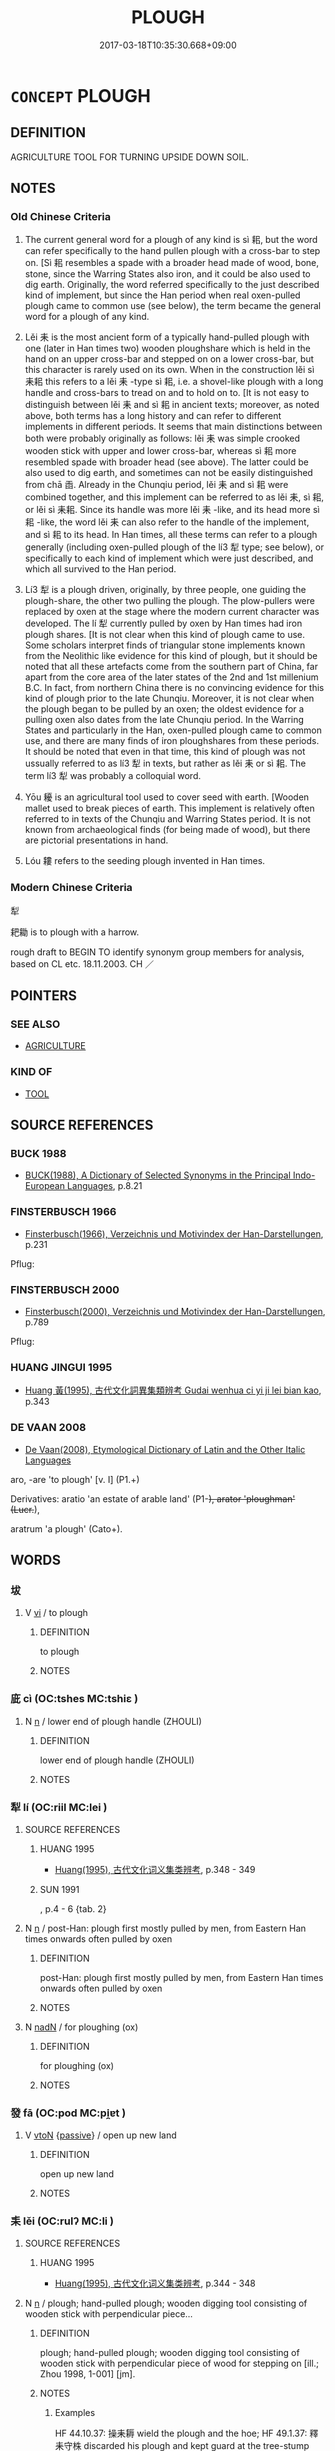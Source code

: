 # -*- mode: mandoku-tls-view -*-
#+TITLE: PLOUGH
#+DATE: 2017-03-18T10:35:30.668+09:00        
#+STARTUP: content
* =CONCEPT= PLOUGH
:PROPERTIES:
:CUSTOM_ID: uuid-c37aa631-d300-40ae-85a4-3ded10b1e7ae
:TR_ZH: 翻土工具
:TR_OCH: 耜
:END:
** DEFINITION

AGRICULTURE TOOL FOR TURNING UPSIDE DOWN SOIL.

** NOTES

*** Old Chinese Criteria
1. The current general word for a plough of any kind is sì 耜, but the word can refer specifically to the hand pullen plough with a cross-bar to step on. [Sì 耜 resembles a spade with a broader head made of wood, bone, stone, since the Warring States also iron, and it could be also used to dig earth. Originally, the word referred specifically to the just described kind of implement, but since the Han period when real oxen-pulled plough came to common use (see below), the term became the general word for a plough of any kind.

2. Lěi 耒 is the most ancient form of a typically hand-pulled plough with one (later in Han times two) wooden ploughshare which is held in the hand on an upper cross-bar and stepped on on a lower cross-bar, but this character is rarely used on its own. When in the construction lěi sì 耒耜 this refers to a lěi 耒 -type sì 耜, i.e. a shovel-like plough with a long handle and cross-bars to tread on and to hold on to. [It is not easy to distinguish between lěi 耒 and sì 耜 in ancient texts; moreover, as noted above, both terms has a long history and can refer to different implements in different periods. It seems that main distinctions between both were probably originally as follows: lěi 耒 was simple crooked wooden stick with upper and lower cross-bar, whereas sì 耜 more resembled spade with broader head (see above). The latter could be also used to dig earth, and sometimes can not be easily distinguished from chā 臿. Already in the Chunqiu period, lěi 耒 and sì 耜 were combined together, and this implement can be referred to as lěi 耒, sì 耜, or lěi sì 耒耜. Since its handle was more lěi 耒 -like, and its head more sì 耜 -like, the word lěi 耒 can also refer to the handle of the implement, and sì 耜 to its head. In Han times, all these terms can refer to a plough generally (including oxen-pulled plough of the lí3 犁 type; see below), or specifically to each kind of implement which were just described, and which all survived to the Han period.

3. Lí3 犁 is a plough driven, originally, by three people, one guiding the plough-share, the other two pulling the plough. The plow-pullers were replaced by oxen at the stage where the modern current character was developed. The lí 犁 currently pulled by oxen by Han times had iron plough shares. [It is not clear when this kind of plough came to use. Some scholars interpret finds of triangular stone implements known from the Neolithic like evidence for this kind of plough, but it should be noted that all these artefacts come from the southern part of China, far apart from the core area of the later states of the 2nd and 1st millenium B.C. In fact, from northern China there is no convincing evidence for this kind of plough prior to the late Chunqiu. Moreover, it is not clear when the plough began to be pulled by an oxen; the oldest evidence for a pulling oxen also dates from the late Chunqiu period. In the Warring States and particularly in the Han, oxen-pulled plough came to common use, and there are many finds of iron ploughshares from these periods. It should be noted that even in that time, this kind of plough was not ussually referred to as lí3 犁 in texts, but rather as lěi 耒 or sì 耜. The term lí3 犁 was probably a colloquial word.

4. Yōu 耰 is an agricultural tool used to cover seed with earth. [Wooden mallet used to break pieces of earth. This implement is relatively often referred to in texts of the Chunqiu and Warring States period. It is not known from archaeological finds (for being made of wood), but there are pictorial presentations in hand.

5. Lóu 耬 refers to the seeding plough invented in Han times.

*** Modern Chinese Criteria
犁

耙耡 is to plough with a harrow.

rough draft to BEGIN TO identify synonym group members for analysis, based on CL etc. 18.11.2003. CH ／

** POINTERS
*** SEE ALSO
 - [[tls:concept:AGRICULTURE][AGRICULTURE]]

*** KIND OF
 - [[tls:concept:TOOL][TOOL]]

** SOURCE REFERENCES
*** BUCK 1988
 - [[cite:BUCK-1988][BUCK(1988), A Dictionary of Selected Synonyms in the Principal Indo-European Languages]], p.8.21

*** FINSTERBUSCH 1966
 - [[cite:FINSTERBUSCH-1966][Finsterbusch(1966), Verzeichnis und Motivindex der Han-Darstellungen]], p.231


Pflug:

*** FINSTERBUSCH 2000
 - [[cite:FINSTERBUSCH-2000][Finsterbusch(2000), Verzeichnis und Motivindex der Han-Darstellungen]], p.789


Pflug:

*** HUANG JINGUI 1995
 - [[cite:HUANG-JINGUI-1995][Huang 黃(1995), 古代文化詞異集類辨考 Gudai wenhua ci yi ji lei bian kao]], p.343

*** DE VAAN 2008
 - [[cite:DE-VAAN-2008][De Vaan(2008), Etymological Dictionary of Latin and the Other Italic Languages]]

aro, -are 'to plough' [v. I] (P1.+)

Derivatives: aratio 'an estate of arable land' (P1-+), arator 'ploughman' (Lucr.+),

aratrum 'a plough' (Cato+).

** WORDS
   :PROPERTIES:
   :VISIBILITY: children
   :END:
*** 坺 
:PROPERTIES:
:CUSTOM_ID: uuid-65db425a-ff1b-4556-8aae-6000165e569c
:Char+: 坺(32,5/8) 
:END: 
**** V [[tls:syn-func::#uuid-c20780b3-41f9-491b-bb61-a269c1c4b48f][vi]] / to plough
:PROPERTIES:
:CUSTOM_ID: uuid-22f73e84-4f71-4f75-840a-c950884416eb
:WARRING-STATES-CURRENCY: 2
:END:
****** DEFINITION

to plough

****** NOTES

*** 庛 cì (OC:tshes MC:tshiɛ )
:PROPERTIES:
:CUSTOM_ID: uuid-07a169e8-f18e-42b1-8f6c-ef9dfed5155a
:Char+: 庛(53,5/8) 
:GY_IDS+: uuid-6d02bf74-9e06-4a03-8829-fee4bd0bf68a
:PY+: cì     
:OC+: tshes     
:MC+: tshiɛ     
:END: 
**** N [[tls:syn-func::#uuid-8717712d-14a4-4ae2-be7a-6e18e61d929b][n]] / lower end of plough handle (ZHOULI)
:PROPERTIES:
:CUSTOM_ID: uuid-11e2581c-f47b-457a-83f9-60014b91fef9
:END:
****** DEFINITION

lower end of plough handle (ZHOULI)

****** NOTES

*** 犁 lí (OC:riil MC:lei )
:PROPERTIES:
:CUSTOM_ID: uuid-79286e42-2ed7-48d5-aba7-6e26195610d3
:Char+: 犁(93,7/11) 
:GY_IDS+: uuid-65941318-8d2b-4d3e-a9d2-cb0097fa93e6
:PY+: lí     
:OC+: riil     
:MC+: lei     
:END: 
**** SOURCE REFERENCES
***** HUANG 1995
 - [[cite:HUANG-1995][Huang(1995), 古代文化词义集类辨考]], p.348 - 349

***** SUN 1991
, p.4 - 6 {tab. 2}

**** N [[tls:syn-func::#uuid-8717712d-14a4-4ae2-be7a-6e18e61d929b][n]] / post-Han: plough first mostly pulled by men, from Eastern Han times onwards often pulled by oxen
:PROPERTIES:
:CUSTOM_ID: uuid-261011cc-a31e-434d-9ad9-85bec9bc2183
:WARRING-STATES-CURRENCY: 3
:END:
****** DEFINITION

post-Han: plough first mostly pulled by men, from Eastern Han times onwards often pulled by oxen

****** NOTES

**** N [[tls:syn-func::#uuid-516d3836-3a0b-4fbc-b996-071cc48ba53d][nadN]] / for ploughing (ox)
:PROPERTIES:
:CUSTOM_ID: uuid-cd244bc1-7da3-4283-aa50-4e347c9957d0
:END:
****** DEFINITION

for ploughing (ox)

****** NOTES

*** 發 fā (OC:pod MC:pi̯ɐt )
:PROPERTIES:
:CUSTOM_ID: uuid-3566808a-93cf-4723-9dfe-ad51bbdca865
:Char+: 發(105,7/12) 
:GY_IDS+: uuid-9e83a10d-fe72-4201-a1fe-3a74deae9cc3
:PY+: fā     
:OC+: pod     
:MC+: pi̯ɐt     
:END: 
**** V [[tls:syn-func::#uuid-fbfb2371-2537-4a99-a876-41b15ec2463c][vtoN]] {[[tls:sem-feat::#uuid-988c2bcf-3cdd-4b9e-b8a4-615fe3f7f81e][passive]]} / open up new land
:PROPERTIES:
:CUSTOM_ID: uuid-5d5c2222-cebf-43a8-a30b-3daeaa331310
:WARRING-STATES-CURRENCY: 3
:END:
****** DEFINITION

open up new land

****** NOTES

*** 耒 lěi (OC:rulʔ MC:li )
:PROPERTIES:
:CUSTOM_ID: uuid-beeb1991-3444-4b5d-b6ca-8c5bd60e4163
:Char+: 耒(127,0/6) 
:GY_IDS+: uuid-7af6db02-08a4-4dd7-8266-9798843d04a0
:PY+: lěi     
:OC+: rulʔ     
:MC+: li     
:END: 
**** SOURCE REFERENCES
***** HUANG 1995
 - [[cite:HUANG-1995][Huang(1995), 古代文化词义集类辨考]], p.344 - 348

**** N [[tls:syn-func::#uuid-8717712d-14a4-4ae2-be7a-6e18e61d929b][n]] / plough; hand-pulled plough; wooden digging tool consisting of wooden stick with perpendicular piece...
:PROPERTIES:
:CUSTOM_ID: uuid-20bc744c-98ed-4666-b61d-8d9bd98b2387
:WARRING-STATES-CURRENCY: 4
:END:
****** DEFINITION

plough; hand-pulled plough; wooden digging tool consisting of wooden stick with perpendicular piece of wood for stepping on [ill.;  Zhou 1998, 1-001]  [jm].

****** NOTES

******* Examples
HF 44.10.37: 操耒耨 wield the plough and the hoe; HF 49.1.37: 釋耒守株 discarded his plough and kept guard at the tree-stump

*** 耜 sì (OC:sɢlɯʔ MC:zɨ )
:PROPERTIES:
:CUSTOM_ID: uuid-c4933e49-480a-4778-a28c-987c2160e270
:Char+: 耜(127,5/11) 
:GY_IDS+: uuid-bcc04851-b7a9-4238-bb42-57e8e6973225
:PY+: sì     
:OC+: sɢlɯʔ     
:MC+: zɨ     
:END: 
**** SOURCE REFERENCES
***** HUANG 1995
 - [[cite:HUANG-1995][Huang(1995), 古代文化词义集类辨考]], p.344 - 348

***** SUN 1991
, p.{1-16??}

**** N [[tls:syn-func::#uuid-8717712d-14a4-4ae2-be7a-6e18e61d929b][n]] / ploughshare; ploughshare-type spade; plough
:PROPERTIES:
:CUSTOM_ID: uuid-73a02948-47c2-466a-b9c0-df4b90e77fe4
:WARRING-STATES-CURRENCY: 4
:END:
****** DEFINITION

ploughshare; ploughshare-type spade; plough

****** NOTES

*** 耬 lóu (OC:ɡ-roo MC:lu )
:PROPERTIES:
:CUSTOM_ID: uuid-176c0628-a2cd-4503-bb84-89ab66fdbbbf
:Char+: 耬(127,11/17) 
:GY_IDS+: uuid-92de735b-06a5-4f7d-a60f-c135f9de650e
:PY+: lóu     
:OC+: ɡ-roo     
:MC+: lu     
:END: 
**** SOURCE REFERENCES
***** SUN 1991
, p.7 {3-3 - 3-6}

*** 耰 yōu (OC:qu MC:ʔɨu )
:PROPERTIES:
:CUSTOM_ID: uuid-2356296c-bc7c-4637-af8e-39f362301a15
:Char+: 耰(127,15/21) 
:GY_IDS+: uuid-63a40416-5a31-4698-a007-2961ddfd2e5e
:PY+: yōu     
:OC+: qu     
:MC+: ʔɨu     
:END: 
**** SOURCE REFERENCES
***** SUN 1991
, p.7 {3-3 - 3-6}

**** N [[tls:syn-func::#uuid-8717712d-14a4-4ae2-be7a-6e18e61d929b][n]] / agricultural tool to level the ground and cover seed with
:PROPERTIES:
:CUSTOM_ID: uuid-245ee3f4-ccb2-4c8d-afe7-a3c423d0445c
:WARRING-STATES-CURRENCY: 3
:END:
****** DEFINITION

agricultural tool to level the ground and cover seed with

****** NOTES

**** V [[tls:syn-func::#uuid-c20780b3-41f9-491b-bb61-a269c1c4b48f][vi]] / cover seed with the agricultural tool called yōu 耰
:PROPERTIES:
:CUSTOM_ID: uuid-2c3aff4a-597d-4012-a65b-b2aea4198c85
:WARRING-STATES-CURRENCY: 3
:END:
****** DEFINITION

cover seed with the agricultural tool called yōu 耰

****** NOTES

**** V [[tls:syn-func::#uuid-fbfb2371-2537-4a99-a876-41b15ec2463c][vtoN]] / cover seeds with a plough
:PROPERTIES:
:CUSTOM_ID: uuid-c421ddcb-ec05-4f0a-8a56-87593400a5d2
:END:
****** DEFINITION

cover seeds with a plough

****** NOTES

*** 菑 zī (OC:tsrɯ MC:ʈʂɨ )
:PROPERTIES:
:CUSTOM_ID: uuid-ba1dfdf9-3174-435d-9196-ea39024c41a7
:Char+: 菑(140,8/14) 
:GY_IDS+: uuid-99e4a737-9d21-42bc-8f1e-6965bdcb8b20
:PY+: zī     
:OC+: tsrɯ     
:MC+: ʈʂɨ     
:END: 
**** V [[tls:syn-func::#uuid-c20780b3-41f9-491b-bb61-a269c1c4b48f][vi]] {[[tls:sem-feat::#uuid-f55cff2f-f0e3-4f08-a89c-5d08fcf3fe89][act]]} / plough; break the soil
:PROPERTIES:
:CUSTOM_ID: uuid-70934ba0-d166-4421-ad28-6f394ed77942
:END:
****** DEFINITION

plough; break the soil

****** NOTES

******* Examples
SHU 0094

 厥父菑 If the father breaks the soil,

 厥子乃弗肯播 and his son is not willing to sow,

 矧肯穫 how much the less will he be willing to (reap=) bring it to a crop. [CA]

*** 鏟 chǎn (OC:sŋʰreenʔ MC:ʈʂhɣɛn )
:PROPERTIES:
:CUSTOM_ID: uuid-c964264b-c604-4c20-b4d2-2edcea34d09a
:Char+: 鏟(167,11/19) 
:GY_IDS+: uuid-41fcf56c-3f85-48ee-97a4-a2040964700c
:PY+: chǎn     
:OC+: sŋʰreenʔ     
:MC+: ʈʂhɣɛn     
:END: 
**** N [[tls:syn-func::#uuid-8717712d-14a4-4ae2-be7a-6e18e61d929b][n]] / a shovel with a large head used to move earth
:PROPERTIES:
:CUSTOM_ID: uuid-99eb0275-e478-432b-b5b9-6a1b62e7604d
:WARRING-STATES-CURRENCY: 3
:END:
****** DEFINITION

a shovel with a large head used to move earth

****** NOTES

*** 偶耕 ǒugēng (OC:ŋooʔ kreeŋ MC:ŋu kɣɛŋ )
:PROPERTIES:
:CUSTOM_ID: uuid-e3152983-b2fa-4c72-af81-ce60b0e7cf92
:Char+: 偶(9,9/11) 耕(127,4/10) 
:GY_IDS+: uuid-ed632a95-68b3-43a3-a07a-cf762f18e3da uuid-8418abe9-78bf-4564-8c4c-48e7e5db208a
:PY+: ǒu gēng    
:OC+: ŋooʔ kreeŋ    
:MC+: ŋu kɣɛŋ    
:END: 
**** V [[tls:syn-func::#uuid-091af450-64e0-4b82-98a2-84d0444b6d19][VPi]] {[[tls:sem-feat::#uuid-f55cff2f-f0e3-4f08-a89c-5d08fcf3fe89][act]]} / plough together with someone else, using two ploughs but moving clods of earth together
:PROPERTIES:
:CUSTOM_ID: uuid-fb6df853-a0f9-4ff0-8a82-45f7602cde88
:WARRING-STATES-CURRENCY: 4
:END:
****** DEFINITION

plough together with someone else, using two ploughs but moving clods of earth together

****** NOTES

*** 耒耜 lěisì (OC:rulʔ sɢlɯʔ MC:li zɨ )
:PROPERTIES:
:CUSTOM_ID: uuid-29423102-ee4e-4a24-9496-219579693450
:Char+: 耒(127,0/6) 耜(127,5/11) 
:GY_IDS+: uuid-7af6db02-08a4-4dd7-8266-9798843d04a0 uuid-bcc04851-b7a9-4238-bb42-57e8e6973225
:PY+: lěi sì    
:OC+: rulʔ sɢlɯʔ    
:MC+: li zɨ    
:END: 
COMPOUND TYPE: [[tls:comp-type::#uuid-b50878a1-4d87-4ffa-a800-1b29bcaa1130][]]


**** N [[tls:syn-func::#uuid-a8e89bab-49e1-4426-b230-0ec7887fd8b4][NP]] {[[tls:sem-feat::#uuid-f8182437-4c38-4cc9-a6f8-b4833cdea2ba][nonreferential]]} / a plough
:PROPERTIES:
:CUSTOM_ID: uuid-25faeafe-904c-4c72-b62d-62ecab483d95
:WARRING-STATES-CURRENCY: 3
:END:
****** DEFINITION

a plough

****** NOTES

** BIBLIOGRAPHY
bibliography:../core/tlsbib.bib
